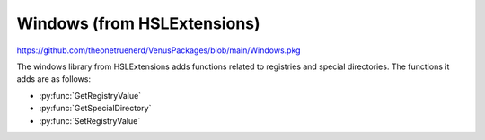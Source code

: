 Windows (from HSLExtensions)
=========================================

https://github.com/theonetruenerd/VenusPackages/blob/main/Windows.pkg

The windows library from HSLExtensions adds functions related to registries and special directories. The functions it adds are as follows:

- :py:func:`GetRegistryValue`
- :py:func:`GetSpecialDirectory`
- :py:func:`SetRegistryValue`

.. py:function:: GetRegistryValue(variable i_intHKey, variable i_strKey, variable i_strValueName, variable o_varValue)

  This function reads a value from the specified registry

  :params i_intHKey: The main key of the registry. 1 = ClassesRoot, 2 = CurrentUser, 3 = LocalMachine, 4 = Users, 5 = CurrentConfig.
  :params i_strKey: The key to the path (e.g. SOFTWARE\Phoenix\Directories\Methods)
  :params i_strValueName: The name of the value to be read
  :params o_varValue: The value which was read (type according to value type)
  :type i_intHKey: Integer
  :type i_strKey: String
  :type i_strValueName: String
  :type o_varValue: Variable
  :return: Boolean showing whether the key exists (hslTrue) or not (hslFalse)
  :rtype: Boolean

.. py:function:: GetSpecialDirectory(variable i_intSpecialDirectory)

  This function gets the specified special directory

  :params i_intSpecialDirectory: The type of the special directory. 1 = WindowsDirectory, 2 = SystemDirectory, 3 = TemporaryDirectory.
  :type i_intSpecialDirectory: Integer
  :return: The special directory
  :rtype: String

.. py:function:: SetRegistryValue(variable i_intHKey, variable i_strKey, variable i_strValueName, variable i_varValue, variable i_intValueType)

  This function writes a value to the specified registry

  :params i_intHKey: The main key of the registry. 1 = ClassesRoot, 2 = CurrentUser, 3 = LocalMachine, 4 = Users, 5 = CurrentConfig.
  :params i_strKey: The key to the path (e.g. SOFTWARE\Phoenix\Directories\Methods)
  :params i_strValueName: The name of the value to be read
  :params i_varValue: The value which was will be written in
  :params i_intValueType: The type of the value. 1 = String, 2 = Number, 3 = Binary, 4 = ExpandableString
  :type i_intHKey: Integer
  :type i_strKey: String
  :type i_strValueName: String
  :type o_varValue: Variable
  :return: Boolean showing whether the function was successful (hslTrue) or not (hslFalse)
  :rtype: Boolean
